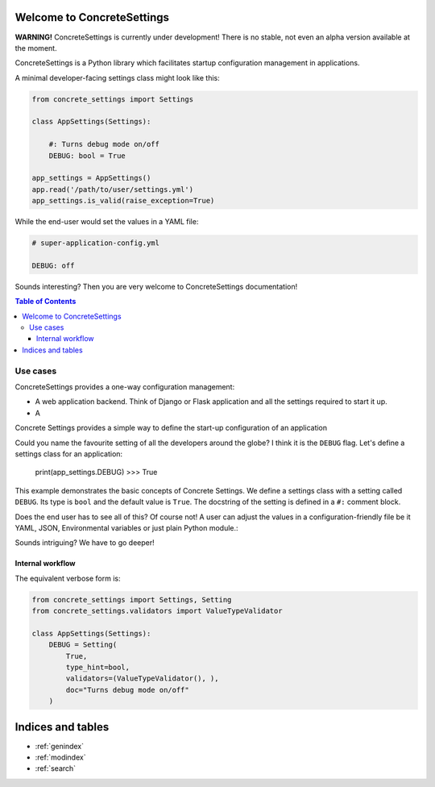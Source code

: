 .. ConcreteSettings documentation master file, created by
   sphinx-quickstart on Sun Apr 14 18:28:20 2019.
   You can adapt this file completely to your liking, but it should at least
   contain the root `toctree` directive.

Welcome to ConcreteSettings
===========================

**WARNING!** ConcreteSettings is currently under development!
There is no stable, not even an alpha version available at the moment.

ConcreteSettings is a Python library which facilitates startup
configuration management in applications.

A minimal developer-facing settings class might look like this:

.. code-block:: python

   from concrete_settings import Settings

   class AppSettings(Settings):

       #: Turns debug mode on/off
       DEBUG: bool = True

   app_settings = AppSettings()
   app.read('/path/to/user/settings.yml')
   app_settings.is_valid(raise_exception=True)

While the end-user would set the values in a YAML file:

.. code-block:: yaml

   # super-application-config.yml

   DEBUG: off

Sounds interesting?
Then you are very welcome to ConcreteSettings documentation!


.. contents:: Table of Contents


Use cases
---------

ConcreteSettings provides a one-way configuration management:


.. uml::

   @startuml
   :Developer: as Dev
   :User: as User
   (.yaml) as (yaml-source)
   (.json) as (json-source)
   (.py) as (py-source)
   (Environmental Variables) as (envvar)

   note top of User
       **User** interacts with configuration
       via **sources**:
       files, environmental variables etc.
   end note

   note top of Dev
       **Developer** defines configuration
       via ConcreteSettings
   end note

   User ==> (yaml-source)
   User ==> (json-source)
   User ==> (envvar)
   User ==> (py-source)
   User ==> (...)

   Dev ==> (Settings)
   (yaml-source) --> (Settings)
   (json-source) --> (Settings)
   (envvar) --> (Settings)
   (...) --> (Settings)

   note "Verify settings structure" as N10
   (Settings) .. N10
   N10 .. (Verify)


   @enduml

* A web application backend. Think of Django or Flask application
  and all the settings required to start it up.
* A

Concrete Settings provides a simple way to define the start-up
configuration of an application

Could you name the favourite setting of all the developers around the globe?
I think it is the ``DEBUG`` flag. Let's define a settings class for an
application:

   print(app_settings.DEBUG)
   >>> True


This example demonstrates the basic concepts of Concrete Settings.
We define a settings class with a setting called ``DEBUG``.
Its type is ``bool`` and the default value is ``True``.
The docstring of the setting is defined in a ``#:`` comment block.

Does the end user has to see all of this? Of course not!
A user can adjust the values in a configuration-friendly
file be it YAML, JSON, Environmental variables or
just plain Python module.:

Sounds intriguing? We have to go deeper!


Internal workflow
.................



The equivalent verbose form is:

.. code-block:: python

  from concrete_settings import Settings, Setting
  from concrete_settings.validators import ValueTypeValidator

  class AppSettings(Settings):
      DEBUG = Setting(
          True,
          type_hint=bool,
          validators=(ValueTypeValidator(), ),
          doc="Turns debug mode on/off"
      )



Indices and tables
==================

* :ref:`genindex`
* :ref:`modindex`
* :ref:`search`
